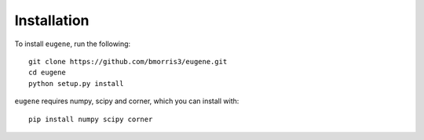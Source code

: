 ************
Installation
************

To install ``eugene``, run the following::

    git clone https://github.com/bmorris3/eugene.git
    cd eugene
    python setup.py install

``eugene`` requires numpy, scipy and corner, which you can install with::

    pip install numpy scipy corner

